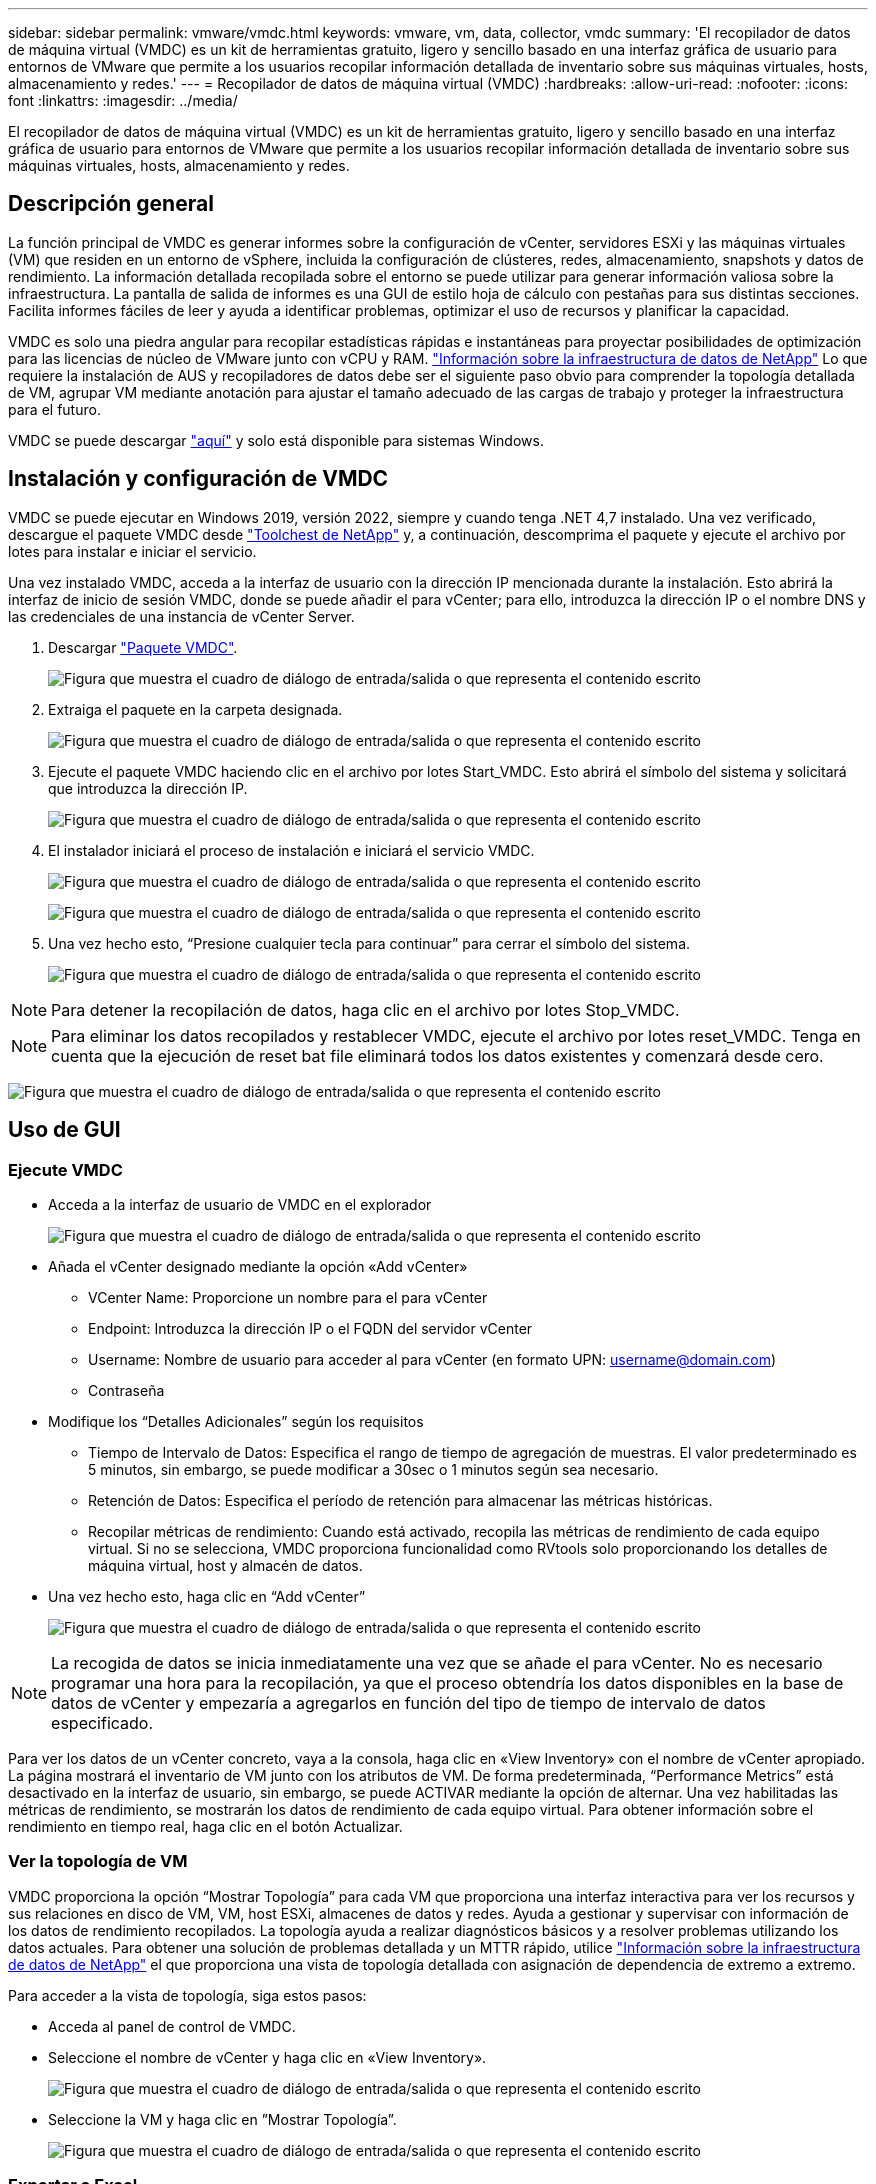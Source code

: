 ---
sidebar: sidebar 
permalink: vmware/vmdc.html 
keywords: vmware, vm, data, collector, vmdc 
summary: 'El recopilador de datos de máquina virtual (VMDC) es un kit de herramientas gratuito, ligero y sencillo basado en una interfaz gráfica de usuario para entornos de VMware que permite a los usuarios recopilar información detallada de inventario sobre sus máquinas virtuales, hosts, almacenamiento y redes.' 
---
= Recopilador de datos de máquina virtual (VMDC)
:hardbreaks:
:allow-uri-read: 
:nofooter: 
:icons: font
:linkattrs: 
:imagesdir: ../media/


[role="lead"]
El recopilador de datos de máquina virtual (VMDC) es un kit de herramientas gratuito, ligero y sencillo basado en una interfaz gráfica de usuario para entornos de VMware que permite a los usuarios recopilar información detallada de inventario sobre sus máquinas virtuales, hosts, almacenamiento y redes.



== Descripción general

La función principal de VMDC es generar informes sobre la configuración de vCenter, servidores ESXi y las máquinas virtuales (VM) que residen en un entorno de vSphere, incluida la configuración de clústeres, redes, almacenamiento, snapshots y datos de rendimiento. La información detallada recopilada sobre el entorno se puede utilizar para generar información valiosa sobre la infraestructura. La pantalla de salida de informes es una GUI de estilo hoja de cálculo con pestañas para sus distintas secciones. Facilita informes fáciles de leer y ayuda a identificar problemas, optimizar el uso de recursos y planificar la capacidad.

VMDC es solo una piedra angular para recopilar estadísticas rápidas e instantáneas para proyectar posibilidades de optimización para las licencias de núcleo de VMware junto con vCPU y RAM. link:https://docs.netapp.com/us-en/data-infrastructure-insights/["Información sobre la infraestructura de datos de NetApp"] Lo que requiere la instalación de AUS y recopiladores de datos debe ser el siguiente paso obvio para comprender la topología detallada de VM, agrupar VM mediante anotación para ajustar el tamaño adecuado de las cargas de trabajo y proteger la infraestructura para el futuro.

VMDC se puede descargar link:https://mysupport.netapp.com/site/tools/tool-eula/vm-data-collector["aquí"] y solo está disponible para sistemas Windows.



== Instalación y configuración de VMDC

VMDC se puede ejecutar en Windows 2019, versión 2022, siempre y cuando tenga .NET 4,7 instalado. Una vez verificado, descargue el paquete VMDC desde link:https://mysupport.netapp.com/site/tools/tool-eula/vm-data-collector["Toolchest de NetApp"] y, a continuación, descomprima el paquete y ejecute el archivo por lotes para instalar e iniciar el servicio.

Una vez instalado VMDC, acceda a la interfaz de usuario con la dirección IP mencionada durante la instalación. Esto abrirá la interfaz de inicio de sesión VMDC, donde se puede añadir el para vCenter; para ello, introduzca la dirección IP o el nombre DNS y las credenciales de una instancia de vCenter Server.

. Descargar link:https://mysupport.netapp.com/site/tools/tool-eula/vm-data-collector["Paquete VMDC"].
+
image:vmdc-image1.png["Figura que muestra el cuadro de diálogo de entrada/salida o que representa el contenido escrito"]

. Extraiga el paquete en la carpeta designada.
+
image:vmdc-image2.png["Figura que muestra el cuadro de diálogo de entrada/salida o que representa el contenido escrito"]

. Ejecute el paquete VMDC haciendo clic en el archivo por lotes Start_VMDC. Esto abrirá el símbolo del sistema y solicitará que introduzca la dirección IP.
+
image:vmdc-image3.png["Figura que muestra el cuadro de diálogo de entrada/salida o que representa el contenido escrito"]

. El instalador iniciará el proceso de instalación e iniciará el servicio VMDC.
+
image:vmdc-image4.png["Figura que muestra el cuadro de diálogo de entrada/salida o que representa el contenido escrito"]

+
image:vmdc-image5.png["Figura que muestra el cuadro de diálogo de entrada/salida o que representa el contenido escrito"]

. Una vez hecho esto, “Presione cualquier tecla para continuar” para cerrar el símbolo del sistema.
+
image:vmdc-image6.png["Figura que muestra el cuadro de diálogo de entrada/salida o que representa el contenido escrito"]




NOTE: Para detener la recopilación de datos, haga clic en el archivo por lotes Stop_VMDC.


NOTE: Para eliminar los datos recopilados y restablecer VMDC, ejecute el archivo por lotes reset_VMDC. Tenga en cuenta que la ejecución de reset bat file eliminará todos los datos existentes y comenzará desde cero.

image:vmdc-image7.png["Figura que muestra el cuadro de diálogo de entrada/salida o que representa el contenido escrito"]



== Uso de GUI



=== Ejecute VMDC

* Acceda a la interfaz de usuario de VMDC en el explorador
+
image:vmdc-image8.png["Figura que muestra el cuadro de diálogo de entrada/salida o que representa el contenido escrito"]

* Añada el vCenter designado mediante la opción «Add vCenter»
+
** VCenter Name: Proporcione un nombre para el para vCenter
** Endpoint: Introduzca la dirección IP o el FQDN del servidor vCenter
** Username: Nombre de usuario para acceder al para vCenter (en formato UPN: username@domain.com)
** Contraseña


* Modifique los “Detalles Adicionales” según los requisitos
+
** Tiempo de Intervalo de Datos: Especifica el rango de tiempo de agregación de muestras. El valor predeterminado es 5 minutos, sin embargo, se puede modificar a 30sec o 1 minutos según sea necesario.
** Retención de Datos: Especifica el período de retención para almacenar las métricas históricas.
** Recopilar métricas de rendimiento: Cuando está activado, recopila las métricas de rendimiento de cada equipo virtual. Si no se selecciona, VMDC proporciona funcionalidad como RVtools solo proporcionando los detalles de máquina virtual, host y almacén de datos.


* Una vez hecho esto, haga clic en “Add vCenter”
+
image:vmdc-image9.png["Figura que muestra el cuadro de diálogo de entrada/salida o que representa el contenido escrito"]




NOTE: La recogida de datos se inicia inmediatamente una vez que se añade el para vCenter. No es necesario programar una hora para la recopilación, ya que el proceso obtendría los datos disponibles en la base de datos de vCenter y empezaría a agregarlos en función del tipo de tiempo de intervalo de datos especificado.

Para ver los datos de un vCenter concreto, vaya a la consola, haga clic en «View Inventory» con el nombre de vCenter apropiado. La página mostrará el inventario de VM junto con los atributos de VM. De forma predeterminada, “Performance Metrics” está desactivado en la interfaz de usuario, sin embargo, se puede ACTIVAR mediante la opción de alternar. Una vez habilitadas las métricas de rendimiento, se mostrarán los datos de rendimiento de cada equipo virtual. Para obtener información sobre el rendimiento en tiempo real, haga clic en el botón Actualizar.



=== Ver la topología de VM

VMDC proporciona la opción “Mostrar Topología” para cada VM que proporciona una interfaz interactiva para ver los recursos y sus relaciones en disco de VM, VM, host ESXi, almacenes de datos y redes. Ayuda a gestionar y supervisar con información de los datos de rendimiento recopilados. La topología ayuda a realizar diagnósticos básicos y a resolver problemas utilizando los datos actuales. Para obtener una solución de problemas detallada y un MTTR rápido, utilice link:https://docs.netapp.com/us-en/data-infrastructure-insights/["Información sobre la infraestructura de datos de NetApp"] el que proporciona una vista de topología detallada con asignación de dependencia de extremo a extremo.

Para acceder a la vista de topología, siga estos pasos:

* Acceda al panel de control de VMDC.
* Seleccione el nombre de vCenter y haga clic en «View Inventory».
+
image:vmdc-image10.png["Figura que muestra el cuadro de diálogo de entrada/salida o que representa el contenido escrito"]

* Seleccione la VM y haga clic en ”Mostrar Topología”.
+
image:vmdc-image11.png["Figura que muestra el cuadro de diálogo de entrada/salida o que representa el contenido escrito"]





=== Exportar a Excel

Para capturar el recopilado en un formato utilizable, use la opción “Descargar informe” para descargar el archivo XLSX.

Para descargar el informe, siga los siguientes pasos:

* Acceda al panel de control de VMDC.
* Seleccione el nombre de vCenter y haga clic en «View Inventory».
+
image:vmdc-image12.png["Figura que muestra el cuadro de diálogo de entrada/salida o que representa el contenido escrito"]

* Se selecciona la opción «Descargar informe»
+
image:vmdc-image13.png["Figura que muestra el cuadro de diálogo de entrada/salida o que representa el contenido escrito"]

* Seleccione el intervalo de tiempo. El intervalo de tiempo proporciona varias opciones que comienzan de 4 horas a 7 días.
+
image:vmdc-image14.png["Figura que muestra el cuadro de diálogo de entrada/salida o que representa el contenido escrito"]



Por ejemplo, si los datos necesarios son para las últimas 4 horas, seleccione 4 o elija el valor adecuado para capturar los datos de ese período determinado. Los datos generados se agregan de forma continua. Por lo tanto, seleccione el rango de tiempo para asegurarse de que el informe generado captura las estadísticas de carga de trabajo necesarias.



=== Contadores de datos VMDC

Una vez descargada, la primera hoja que muestra VMDC es «VM Info», una hoja que contiene información sobre los equipos virtuales que residen en el entorno vSphere. Muestra información genérica sobre las máquinas virtuales: Nombre de VM, Estado de Energía, CPU, Memoria Provisionada (MB), Memoria Utilizada (MB), Capacidad Provisionada (GB), Capacidad Utilizada (GB), Versión de Herramientas de VMware, Versión del SO, Tipo de Entorno, Centro de Datos, Clúster, Host, Carpeta, Almacén de Datos Primario, Discos, NIC, ID de VM y UUID de VM.

La pestaña 'Rendimiento de VM' captura los datos de rendimiento de cada VM muestreada en el nivel de intervalo seleccionado (el valor predeterminado es 5 minutos). El ejemplo de cada máquina virtual cubre: Promedio de IOPS de lectura, promedio de IOPS de escritura, promedio total de IOPS, pico de IOPS de lectura, pico de IOPS de escritura, pico total de IOPS, rendimiento promedio de lectura (KB/s), rendimiento medio de escritura (KB/s), rendimiento máximo de lectura (KB/s), rendimiento máximo total de escritura (KB/s), promedio de latencia de lectura (ms), promedio de latencia máxima (ms), latencia total de lectura (ms).

La pestaña “Información de host ESXi” captura para cada host: Centro de datos, vCenter, clúster, sistema operativo, fabricante, modelo, zócalos de CPU, núcleos de CPU, velocidad de reloj de red (GHz), subprocesos de CPU, memoria (GB), memoria usada (%), uso de CPU (%), recuento de VM de invitado y número de NIC.



=== Siguientes pasos

Utilice el archivo XLSX descargado para los ejercicios de optimización y refactorización.



== Descripción de atributos de VMDC

Esta sección del documento cubre la definición de cada contador utilizado en la hoja de excel.

*Hoja de información VM*

image:vmdc-image15.png["Figura que muestra el cuadro de diálogo de entrada/salida o que representa el contenido escrito"]

*Hoja de rendimiento de VM*

image:vmdc-image16.png["Figura que muestra el cuadro de diálogo de entrada/salida o que representa el contenido escrito"]

*ESXi Host Info*

image:vmdc-image17.png["Figura que muestra el cuadro de diálogo de entrada/salida o que representa el contenido escrito"]



== Conclusión

Con los próximos cambios en las licencias, las organizaciones están abordando de forma proactiva el aumento potencial del coste total de propiedad (TCO). Están optimizando estratégicamente su infraestructura de VMware mediante la agresiva gestión de recursos y el dimensionamiento para mejorar la utilización de recursos y optimizar la planificación de la capacidad. Gracias al uso eficaz de herramientas especializadas, las organizaciones pueden identificar y recuperar de manera eficiente los recursos desperdiciados, lo que permite reducir el número de núcleos y los gastos generales de licencias. VMDC proporciona la capacidad de recopilar rápidamente datos de VM que se pueden dividir para informar y optimizar el entorno existente.

Con VMDC, lleve a cabo una evaluación rápida para determinar los recursos infrautilizados y, a continuación, utilice la información sobre la infraestructura de datos (DII) de NetApp para proporcionar análisis detallados y recomendaciones para la reclamación de máquinas virtuales. Esto permite a los clientes comprender el ahorro potencial de costes y la optimización mientras que el análisis de la infraestructura de datos de NetApp (DII) está instalado y configurado. Data Infrastructure Insights (DII) de NetApp puede ayudar a las empresas a tomar decisiones informadas para optimizar su entorno de máquinas virtuales. Puede identificar dónde se pueden reclamar los recursos o dónde se pueden retirar los hosts con un impacto mínimo en la producción, lo que ayuda a las empresas a navegar por los cambios provocados por la adquisición de VMware por Broadcom de forma reflexiva y estratégica. En otras palabras, VMDC y DII como mecanismo de análisis detallado ayudan a las empresas a eliminar la emoción de la decisión. En lugar de reaccionar a los cambios con pánico o frustración, pueden utilizar los conocimientos proporcionados por estas dos herramientas para tomar decisiones racionales y estratégicas que equilibran la optimización de costos con la eficiencia operativa y la productividad.

Con NetApp, ajusta el tamaño adecuado de tus entornos virtualizados e introduce un rendimiento rentable del almacenamiento flash, junto con una gestión de datos simplificada y soluciones de ransomware para garantizar que las organizaciones están preparadas para el nuevo modelo de suscripción, mientras optimizan los recursos TECNOLÓGICOS que se encuentran en la actualidad.

image:vmdc-image18.png["Figura que muestra el cuadro de diálogo de entrada/salida o que representa el contenido escrito"]



== Siguientes pasos

Descargue el paquete VMDC y recopile los datos y utilícelos link:https://mhcsolengg.com/vmwntaptco/["Estimación del coste total de propiedad de VSAN"]para una fácil proyección y, a continuación, utilícelos link:https://docs.netapp.com/us-en/data-infrastructure-insights/task_cloud_insights_onboarding_1.html["DII"]para proporcionar la inteligencia de forma continua, IMPACTÁNDOLO ahora y en el futuro para garantizar que se adapte a medida que surjan nuevas necesidades.
